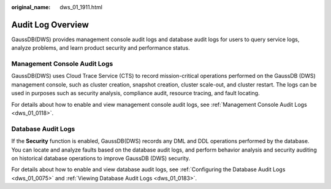 :original_name: dws_01_1911.html

.. _dws_01_1911:

Audit Log Overview
==================

GaussDB(DWS) provides management console audit logs and database audit logs for users to query service logs, analyze problems, and learn product security and performance status.

Management Console Audit Logs
-----------------------------

GaussDB(DWS) uses Cloud Trace Service (CTS) to record mission-critical operations performed on the GaussDB (DWS) management console, such as cluster creation, snapshot creation, cluster scale-out, and cluster restart. The logs can be used in purposes such as security analysis, compliance audit, resource tracing, and fault locating.

For details about how to enable and view management console audit logs, see :ref:`Management Console Audit Logs <dws_01_0118>`.

Database Audit Logs
-------------------

If the **Security** function is enabled, GaussDB(DWS) records any DML and DDL operations performed by the database. You can locate and analyze faults based on the database audit logs, and perform behavior analysis and security auditing on historical database operations to improve GaussDB (DWS) security.

For details about how to enable and view database audit logs, see :ref:`Configuring the Database Audit Logs <dws_01_0075>` and :ref:`Viewing Database Audit Logs <dws_01_0183>`.
